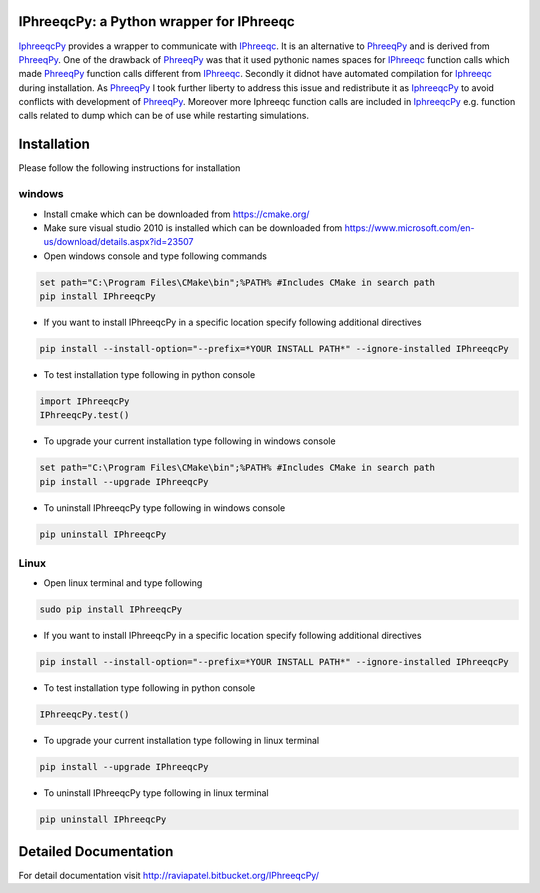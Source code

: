 IPhreeqcPy: a Python wrapper for IPhreeqc
========================================

.. _PhreeqPy: http://www.phreeqpy.com/
.. _IPhreeqc: http://wwwbrr.cr.usgs.gov/projects/GWC_coupled/phreeqc/
.. _IphreeqcPy: https://bitbucket.org/raviapatel/iphreeqcpy

`IphreeqcPy`_  provides a wrapper to communicate with `IPhreeqc`_. It is an alternative to `PhreeqPy`_ and is derived from `PhreeqPy`_. One of the drawback of `PhreeqPy`_ was that it used pythonic names spaces for `IPhreeqc`_  function calls which made `PhreeqPy`_ function calls different from `IPhreeqc`_. Secondly it didnot have automated compilation for `Iphreeqc`_  during installation. As `PhreeqPy`_ I took further liberty to address this issue and redistribute it as `IphreeqcPy`_ to avoid conflicts with development of `PhreeqPy`_. Moreover more Iphreeqc function calls are included in `IphreeqcPy`_ e.g. function calls related to dump which can be of use while restarting simulations.


Installation 
============

Please follow the following instructions for installation

windows
+++++++

* Install cmake which can be downloaded from https://cmake.org/

* Make sure visual studio 2010 is installed which can be downloaded from https://www.microsoft.com/en-us/download/details.aspx?id=23507


* Open windows console and type following commands

.. code:: batch

	set path="C:\Program Files\CMake\bin";%PATH% #Includes CMake in search path
	pip install IPhreeqcPy

* If you want to install IPhreeqcPy in a specific location specify following additional directives  

.. code:: batch

	pip install --install-option="--prefix=*YOUR INSTALL PATH*" --ignore-installed IPhreeqcPy 
    

* To test installation type following in python console

.. code:: Python

	import IPhreeqcPy
	IPhreeqcPy.test()

* To upgrade your current installation type following in windows console

.. code:: batch

	set path="C:\Program Files\CMake\bin";%PATH% #Includes CMake in search path
	pip install --upgrade IPhreeqcPy

* To uninstall IPhreeqcPy type following in windows console

.. code:: bash
	
	pip uninstall IPhreeqcPy 

Linux
+++++

* Open linux terminal and type following

.. code:: bash

	sudo pip install IPhreeqcPy

* If you want to install IPhreeqcPy in a specific location specify following additional directives  

.. code:: bash

	pip install --install-option="--prefix=*YOUR INSTALL PATH*" --ignore-installed IPhreeqcPy 
    

* To test installation type following in python console

.. code:: Python

	IPhreeqcPy.test()

* To upgrade your current installation type following in linux terminal

.. code:: bash

	pip install --upgrade IPhreeqcPy

* To uninstall IPhreeqcPy type following in linux terminal

.. code:: bash
	
	pip uninstall IPhreeqcPy 


Detailed Documentation
======================
For detail documentation visit http://raviapatel.bitbucket.org/IPhreeqcPy/


